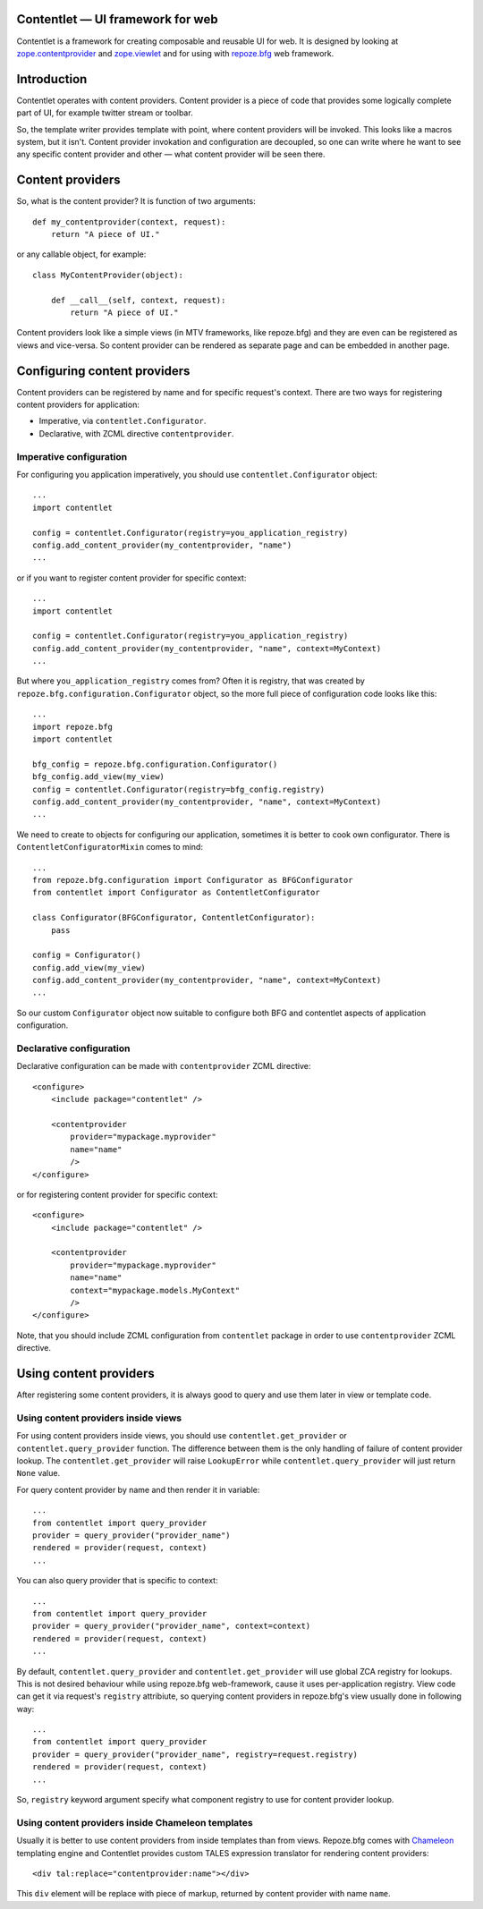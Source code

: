 .. Contentlet documentation master file, created by
   sphinx-quickstart on Sun May 23 13:14:37 2010.
   You can adapt this file completely to your liking, but it should at least
   contain the root `toctree` directive.

Contentlet — UI framework for web
=================================

Contentlet is a framework for creating composable and reusable UI for web. It
is designed by looking at `zope.contentprovider
<http://pypi.python.org/pypi/zope.contentprovider>`_ and `zope.viewlet
<http://pypi.python.org/pypi/zope.viewlet>`_ and for using with `repoze.bfg
<http://bfg.repoze.org>`_ web framework.

Introduction
============

Contentlet operates with content providers. Content provider is a piece of code
that provides some logically complete part of UI, for example twitter stream or
toolbar.

So, the template writer provides template with point, where content providers
will be invoked. This looks like a macros system, but it isn't.  Content
provider invokation and configuration are decoupled, so one can write where he
want to see any specific content provider and other — what content provider
will be seen there.

Content providers
=================

So, what is the content provider? It is function of two arguments::

    def my_contentprovider(context, request):
        return "A piece of UI."

or any callable object, for example::

    class MyContentProvider(object):

        def __call__(self, context, request):
            return "A piece of UI."

Content providers look like a simple views (in MTV frameworks, like repoze.bfg)
and they are even can be registered as views and vice-versa. So content
provider can be rendered as separate page and can be embedded in another page.

Configuring content providers
=============================

Content providers can be registered by name and for specific request's context. There are two ways for registering content providers for application:

* Imperative, via ``contentlet.Configurator``.

* Declarative, with ZCML directive ``contentprovider``.

Imperative configuration
------------------------

For configuring you application imperatively, you should use ``contentlet.Configurator`` object::

    ...
    import contentlet

    config = contentlet.Configurator(registry=you_application_registry)
    config.add_content_provider(my_contentprovider, "name")
    ...

or if you want to register content provider for specific context::

    ...
    import contentlet

    config = contentlet.Configurator(registry=you_application_registry)
    config.add_content_provider(my_contentprovider, "name", context=MyContext)
    ...

But where ``you_application_registry`` comes from? Often it is registry, that
was created by ``repoze.bfg.configuration.Configurator`` object, so the more
full piece of configuration code looks like this::


    ...
    import repoze.bfg
    import contentlet

    bfg_config = repoze.bfg.configuration.Configurator()
    bfg_config.add_view(my_view)
    config = contentlet.Configurator(registry=bfg_config.registry)
    config.add_content_provider(my_contentprovider, "name", context=MyContext)
    ...

We need to create to objects for configuring our application, sometimes it is
better to cook own configurator. There is ``ContentletConfiguratorMixin`` comes
to mind::

    ...
    from repoze.bfg.configuration import Configurator as BFGConfigurator
    from contentlet import Configurator as ContentletConfigurator

    class Configurator(BFGConfigurator, ContentletConfigurator):
        pass

    config = Configurator()
    config.add_view(my_view)
    config.add_content_provider(my_contentprovider, "name", context=MyContext)
    ...

So our custom ``Configurator`` object now suitable to configure both BFG and
contentlet aspects of application configuration.

Declarative configuration
-------------------------

Declarative configuration can be made with ``contentprovider`` ZCML directive::

    <configure>
        <include package="contentlet" />

        <contentprovider
            provider="mypackage.myprovider"
            name="name"
            />
    </configure>

or for registering content provider for specific context::

    <configure>
        <include package="contentlet" />

        <contentprovider
            provider="mypackage.myprovider"
            name="name"
            context="mypackage.models.MyContext"
            />
    </configure>

Note, that you should include ZCML configuration from ``contentlet`` package in
order to use ``contentprovider`` ZCML directive.

Using content providers
=======================

After registering some content providers, it is always good to query and use
them later in view or template code.

Using content providers inside views
------------------------------------

For using content providers inside views, you should use
``contentlet.get_provider`` or ``contentlet.query_provider`` function. The
difference between them is the only handling of failure of content provider
lookup. The ``contentlet.get_provider`` will raise ``LookupError`` while
``contentlet.query_provider`` will just return ``None`` value.

For query content provider by name and then render it in variable::

    ...
    from contentlet import query_provider
    provider = query_provider("provider_name")
    rendered = provider(request, context)
    ...

You can also query provider that is specific to context::

    ...
    from contentlet import query_provider
    provider = query_provider("provider_name", context=context)
    rendered = provider(request, context)
    ...

By default, ``contentlet.query_provider`` and ``contentlet.get_provider`` will
use global ZCA registry for lookups. This is not desired behaviour while using
repoze.bfg web-framework, cause it uses per-application registry. View code can
get it via request's ``registry`` attribiute, so querying content providers in
repoze.bfg's view usually done in following way::

    ...
    from contentlet import query_provider
    provider = query_provider("provider_name", registry=request.registry)
    rendered = provider(request, context)
    ...

So, ``registry`` keyword argument specify what component registry to use for
content provider lookup.

Using content providers inside Chameleon templates
--------------------------------------------------

Usually it is better to use content providers from inside templates than from
views. Repoze.bfg comes with `Chameleon <http://chameleon.repoze.org/>`_
templating engine and Contentlet provides custom TALES expression translator
for rendering content providers::

    <div tal:replace="contentprovider:name"></div>

This ``div`` element will be replace with piece of markup, returned by content
provider with name ``name``.
